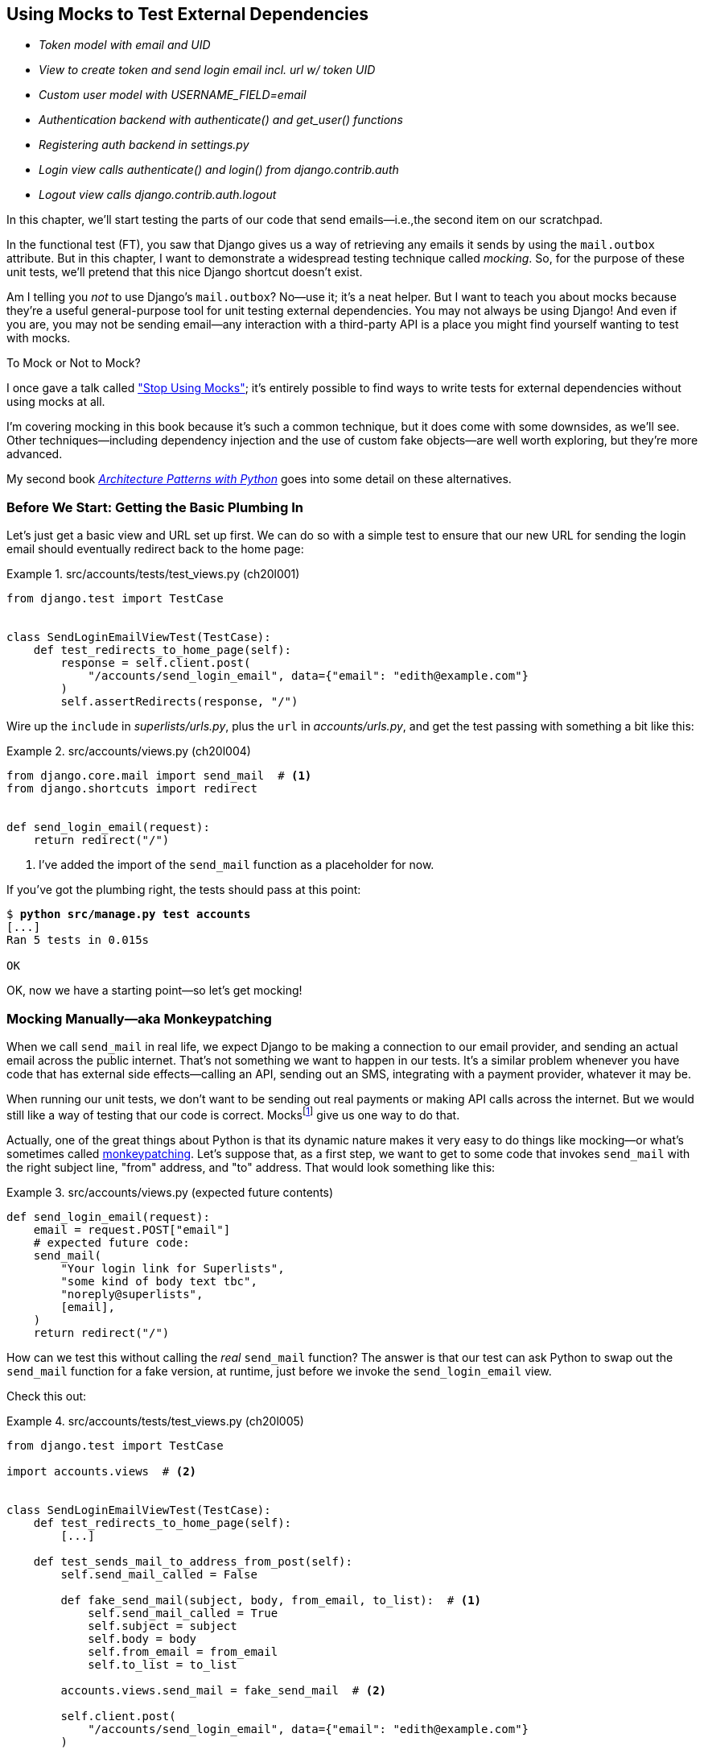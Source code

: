 [[chapter_20_mocking_1]]
== Using Mocks to Test External Dependencies

[role="scratchpad"]
*****
* _[strikethrough line-through]#Token model with email and UID#_
* _View to create token and send login email incl. url w/ token UID_
* _[strikethrough line-through]#Custom user model with USERNAME_FIELD=email#_
* _Authentication backend with authenticate() and get_user() functions_
* _Registering auth backend in settings.py_
* _Login view calls authenticate() and login() from django.contrib.auth_
* _Logout view calls django.contrib.auth.logout_
*****

((("Django framework", "sending emails")))
((("emails, sending from Django")))
((("mail.out box attribute")))
In this chapter, we'll start testing the parts of our code that send emails—i.e.,the second item on our scratchpad.

In the functional test (FT), you saw that Django gives us a way of retrieving
any emails it sends by using the `mail.outbox` attribute.
But in this chapter, I want to demonstrate a widespread testing technique called _mocking_. So, for the purpose of these unit tests, we'll pretend that this nice Django shortcut doesn't exist.
((("mocks", "benefits and drawbacks of")))

Am I telling you _not_ to use Django's `mail.outbox`?
No—use it; it's a neat helper.
But I want to teach you about mocks because they're a useful general-purpose tool
for unit testing external dependencies.
You may not always be using Django!
And even if you are, you may not be sending email--any
interaction with a third-party API
is a place you might find yourself wanting to test with mocks.
((("mocks", "deciding whether to use")))((("external dependencies")))


.To Mock or Not to Mock?
*******************************************************************************

I once gave a talk called
https://www.youtube.com/watch?v=rk-f3B-eMkI["Stop Using Mocks"];
it's entirely possible to find ways to write tests for external dependencies
without using mocks at all.

I'm covering mocking in this book because it's such a common technique,
but it does come with some downsides, as we'll see.
Other techniques—including dependency injection
and the use of custom fake objects—are well worth exploring,
but they're more advanced.

My second book https://www.cosmicpython.com[_Architecture Patterns with Python_]
goes into some detail on these alternatives.
*******************************************************************************



=== Before We Start: Getting the Basic Plumbing In

((("mocks", "preparing for")))
Let's just get a basic view and URL set up first.
We can do so with a simple test to ensure
that our new URL for sending the login email should eventually redirect
back to the home page:


[role="sourcecode dofirst-ch20l002"]
.src/accounts/tests/test_views.py (ch20l001)
====
[source,python]
----
from django.test import TestCase


class SendLoginEmailViewTest(TestCase):
    def test_redirects_to_home_page(self):
        response = self.client.post(
            "/accounts/send_login_email", data={"email": "edith@example.com"}
        )
        self.assertRedirects(response, "/")
----
====


Wire up the `include` in _superlists/urls.py_,
plus the `url` in _accounts/urls.py_,
and get the test passing with something a bit like this:

[role="sourcecode dofirst-ch20l003"]
.src/accounts/views.py (ch20l004)
====
[source,python]
----
from django.core.mail import send_mail  # <1>
from django.shortcuts import redirect


def send_login_email(request):
    return redirect("/")
----
====


<1> I've added the import of the `send_mail` function as a placeholder for now.

If you've got the plumbing right, the tests should pass at this point:

[subs="specialcharacters,quotes"]
----
$ *python src/manage.py test accounts*
[...]
Ran 5 tests in 0.015s

OK
----

OK, now we have a starting point—so let's get mocking!


=== Mocking Manually—aka Monkeypatching

((("mocks", "manual", id="Mmanual19")))
((("monkeypatching", id="monkey19")))((("send_mail function", "mocking", id="ix_sndml")))
When we call `send_mail` in real life,
we expect Django to be making a connection to our email provider,
and sending an actual email across the public internet.
That's not something we want to happen in our tests.
It's a similar problem whenever you have code that has external side effects—calling
an API, sending out an SMS, integrating with a payment provider, whatever it may be.

When running our unit tests,
we don't want to be sending out real payments or making API calls across the internet.
But we would still like a way of testing that our code is correct.
Mocksfootnote:[I'm using the generic term "mock", but testing enthusiasts like
to distinguish other types of a general class of test tools called "test
doubles", including spies, fakes, and stubs.  The differences don't really
matter for this book, but if you want to get into the nitty-gritty, check out
the https://github.com/testdouble/contributing-tests/wiki/Test-Double[amazing
wiki by Justin Searls]. Warning: absolutely chock full of great testing content.]
give us one way to do that.


Actually, one of the great things about Python is that its dynamic nature
makes it very easy to do things like mocking—or what's sometimes called https://en.wikipedia.org/wiki/Monkey_patch[monkeypatching].
Let's suppose that, as a first step,
we want to get to some code that invokes `send_mail`
with the right subject line, "from" address, and "to" address.
That would look something like this:


[role="sourcecode skipme"]
.src/accounts/views.py (expected future contents)
====
[source,python]
----
def send_login_email(request):
    email = request.POST["email"]
    # expected future code:
    send_mail(
        "Your login link for Superlists",
        "some kind of body text tbc",
        "noreply@superlists",
        [email],
    )
    return redirect("/")
----
====

How can we test this without calling the _real_ `send_mail` function?
The answer is that our test can ask Python to swap out the `send_mail` function
for a fake version, at runtime, just before we invoke the `send_login_email` view.

Check this out:


[role="sourcecode"]
.src/accounts/tests/test_views.py (ch20l005)
====
[source,python]
----
from django.test import TestCase

import accounts.views  # <2>


class SendLoginEmailViewTest(TestCase):
    def test_redirects_to_home_page(self):
        [...]

    def test_sends_mail_to_address_from_post(self):
        self.send_mail_called = False

        def fake_send_mail(subject, body, from_email, to_list):  # <1>
            self.send_mail_called = True
            self.subject = subject
            self.body = body
            self.from_email = from_email
            self.to_list = to_list

        accounts.views.send_mail = fake_send_mail  # <2>

        self.client.post(
            "/accounts/send_login_email", data={"email": "edith@example.com"}
        )

        self.assertTrue(self.send_mail_called)
        self.assertEqual(self.subject, "Your login link for Superlists")
        self.assertEqual(self.from_email, "noreply@superlists")
        self.assertEqual(self.to_list, ["edith@example.com"])
----
====

<1> We define a `fake_send_mail` function,
    which looks like the real `send_mail` function,
    but all it does is save some information about how it was called,
    using some variables on `self`.


<2> Then, before we execute the code under test by doing the `self.client.post`,
    we swap out the real `accounts.views.send_mail`
    with our fake version—it's as simple as just assigning it.

// DAVID: Might be better to get everything else working, and the test passing, without send_mail at all.
// Then we introduce it, run the test and see it fail because it has some dependencies? Then we can just concentrate on
// the mock bit.

It's important to realise that there isn't really anything magical going on here;
we're just taking advantage of Python's dynamic nature and scoping rules.

Up until we actually invoke a function, we can modify the variables it has access to,
as long as we get into the right namespace.
That's why we import the top-level `accounts` module:
to be able to get down to the `accounts.views` module,
which is the scope in which the `accounts.views.send_login_email` function will run.

This isn't even something that only works inside unit tests—you can do this kind of monkeypatching in any Python code! That may take a little time to sink in.
See if you can convince yourself that it's not all totally crazy—and then consider a couple of extra details that are worth knowing:

* Why do we use `self` as a way of passing information around?
  It's just a convenient variable that's available
  both inside the scope of the `fake_send_mail` function and outside of it.
  We could use any mutable object, like a list or a dictionary,
  as long as we are making in-place changes to an existing variable
  that exists outside our fake function.((("self variable")))
  (Feel free to have a play around with different ways of doing this, if
  you're curious, and see what works and doesn't.)

* The "before" is critical! I can't tell you how many times I've sat there,
  wondering why a mock isn't working,
  only to realise that I didn't mock _before_ I called the code under test.


Let's see if our hand-rolled mock object will let us test-drive some code:

[subs="specialcharacters,quotes"]
----
$ *python src/manage.py test accounts*
[...]
    self.assertTrue(self.send_mail_called)
AssertionError: False is not true
----

So let's call `send_mail`, naively:


[role="sourcecode"]
.src/accounts/views.py (ch20l006-1)
====
[source,python]
----
from django.core.mail import send_mail  # <1>
[...]

def send_login_email(request):
    send_mail()  # <2>
    return redirect("/")
----
====

<1> This import should still be in the file from earlier,
    but in case an overenthusiastic IDE has removed it,
    I'm re-listing it for you here.


That gives:

[subs="specialcharacters,macros"]
----
TypeError: SendLoginEmailViewTest.test_sends_mail_to_address_from_post.<locals>
.fake_send_mail() missing 4 required positional arguments: 'subject', 'body',
'from_email', and 'to_list'
----

It looks like our monkeypatch is working!
We've called `send_mail`, and it's gone into our `fake_send_mail` function,
which wants more arguments.
Let's try this:


[role="sourcecode"]
.src/accounts/views.py (ch20l006-2)
====
[source,python]
----
def send_login_email(request):
    send_mail("subject", "body", "from_email", ["to email"])
    return redirect("/")
----
====

That gives:

----
    self.assertEqual(self.subject, "Your login link for Superlists")
AssertionError: 'subject' != 'Your login link for Superlists'
----

That's working pretty well!
Now we can work step-by-step, all the way through to something like this:


[role="sourcecode"]
.src/accounts/views.py (ch20l006)
====
[source,python]
----
def send_login_email(request):
    email = request.POST["email"]
    send_mail(
        "Your login link for Superlists",
        "body text tbc",
        "noreply@superlists",
        [email],
    )
    return redirect("/")
----
====

And we have passing tests!


[subs="specialcharacters,macros"]
----
$ pass:quotes[*python src/manage.py test accounts*]

Ran 6 tests in 0.016s

OK
----


Brilliant!  We've managed to write tests for some code, which would
ordinarily go out and try to send real emails across the internet,
and by "mocking out" the `send_email` function,
we're able to write the tests and code all the same.footnote:[Again,
we're acting as if Django's `mail.outbox` didn't exist,
for the sake of learning.
After all, what if you were using Flask?
Or what if this was an API call, not an email?]

But our hand-rolled mock has a couple of problems:

* It involved a fair bit of boilerplate code,
  populating all those `self.xyz` variables to let us assert on them.

* More importantly, although we didn't see this,
  the monkeypatching will persist from one test to the next,
  breaking isolation between tests.
  This can cause serious confusion.
((("send_mail function", "mocking", startref="ix_sndml")))((("", startref="monkey19")))((("", startref="Mmanual19")))

// TODO: illustrate this explicitly


=== The Python Mock Library

((("mocks", "Python Mock library", id="Mpythong19")))
((("Python 3", "Mock library", id="Pmock19")))
The `mock` package was added to the standard library as part of Python 3.3.
It provides a magical object called a `Mock`; try this out in a Python shell:


[role='skipme']
[source,python]
----
>>> from unittest.mock import Mock
>>> m = Mock()
>>> m.any_attribute
<Mock name='mock.any_attribute' id='140716305179152'>
>>> type(m.any_attribute)
<class 'unittest.mock.Mock'>
>>> m.any_method()
<Mock name='mock.any_method()' id='140716331211856'>
>>> m.foo()
<Mock name='mock.foo()' id='140716331251600'>
>>> m.called
False
>>> m.foo.called
True
>>> m.bar.return_value = 1
>>> m.bar(42, var='thing')
1
>>> m.bar.call_args
call(42, var='thing')
----

A mock is a magical object for a few reasons:

* It responds to any request for an attribute or method call with other mocks.
* You can configure it in turn to return specific values when called.
* It enables you to inspect what it was called with.

Sounds like a useful thing to be able to use in our unit tests!


==== Using unittest.patch

((("unittest module", "mock module and")))((("patch function in unittest and mock modules")))
And as if that weren't enough,
the `mock` module also provides a helper function called `patch`,
which we can use to do the monkeypatching we did by hand earlier.

I'll explain how it all works shortly, but let's see it in action first:


[role="sourcecode"]
.src/accounts/tests/test_views.py (ch20l007)
====
[source,python]
----
from unittest import mock

from django.test import TestCase
[...]

class SendLoginEmailViewTest(TestCase):
    def test_redirects_to_home_page(self):
        [...]

    @mock.patch("accounts.views.send_mail")  # <1>
    def test_sends_mail_to_address_from_post(self, mock_send_mail):  # <2>
        self.client.post(
            "/accounts/send_login_email", data={"email": "edith@example.com"}
        )

        self.assertEqual(mock_send_mail.called, True)
        (subject, body, from_email, to_list), kwargs = mock_send_mail.call_args
        self.assertEqual(subject, "Your login link for Superlists")
        self.assertEqual(from_email, "noreply@superlists")
        self.assertEqual(to_list, ["edith@example.com"])

----
====

<1> Here's the decorator--we'll go into detail about how it works shortly.

<2> Here's the extra argument we add to the test method.
    Again, detailed explanation to come,
    but as you'll see, it's going to do most of the work that `fake_send_mail`
    was doing before.

If you rerun the tests, you'll see they still pass.
And because we're always suspicious of any test that still passes after a big change,
let's deliberately break it just to see:


[role="sourcecode"]
.src/accounts/tests/test_views.py (ch20l008)
====
[source,python]
----
        self.assertEqual(to_list, ["schmedith@example.com"])
----
====

And let's add a little debug print to our view as well,
to see the effects of the `mock.patch`:

[role="sourcecode"]
.src/accounts/views.py (ch20l009)
====
[source,python]
----
def send_login_email(request):
    email = request.POST["email"]
    print(type(send_mail))
    send_mail(
        [...]
----
====

Let's run the tests again:

[subs="macros"]
----
$ pass:quotes[*python src/manage.py test accounts*]
[...]pass:specialcharacters[
....<class 'function'>
.<class 'unittest.mock.MagicMock'>
][...]pass:[
AssertionError: Lists differ: ['edith@example.com'\] !=
['schmedith@example.com'\]
][...]

Ran 6 tests in 0.024s

FAILED (failures=1)
----


Sure enough, the tests fail.
And we can see, just before the failure message,
that when we print the `type` of the `send_mail` function,
in the first unit test it's a normal function,
but in the second unit test we're seeing a mock object.

Let's remove the deliberate mistake and dive into exactly what's going on:

[role="sourcecode dofirst-ch20l010"]
.src/accounts/tests/test_views.py (ch20l011)
====
[source,python]
----
@mock.patch("accounts.views.send_mail")  # <1>
def test_sends_mail_to_address_from_post(self, mock_send_mail):  # <2>
    self.client.post(  # <3>
        "/accounts/send_login_email", data={"email": "edith@example.com"}
    )

    self.assertEqual(mock_send_mail.called, True)  # <4>
    (subject, body, from_email, to_list), kwargs = mock_send_mail.call_args  # <5>
    self.assertEqual(subject, "Your login link for Superlists")
    self.assertEqual(from_email, "noreply@superlists")
    self.assertEqual(to_list, ["edith@example.com"])
----
====

<1> The `mock.patch()` decorator takes a dot-notation name of an object to monkeypatch.
    That's the equivalent of manually replacing the `send_mail` in `accounts.views`.
    The advantage of the decorator is that,
    firstly, it automatically replaces the target with a mock.
    And secondly, it automatically puts the original object back at the end!
    (Otherwise, the object stays monkeypatched for the rest of the test run,
    which might cause problems in other tests.)


<2> `patch` then injects the mocked object into the test
    as an argument to the test method.
    We can choose whatever name we want for it,
    but I usually use a convention of `mock_` plus the original name of the object.


<3> We call our view under test as usual,
    but everything inside this test method has our mock applied to it,
    so the view won't call the real `send_mail` object;
    it'll be seeing `mock_send_mail` instead.

<4> And we can now make assertions about what happened to that mock object
    during the test.  We can see it was called...

<5> ...and we can also unpack its various positional and keyword call arguments,
    to examine what it was called with.
    (See <<mock-call-args-sidebar>> in the next chapter for a longer
    explanation of `.call_args`.)


All crystal clear? No? Don't worry; we'll do a couple more tests with mocks
to see if they start to make more sense as we use them more.



==== Getting the FT a Little Further Along

First let's get back to our FT and see where it's failing:

[subs="specialcharacters,macros"]
----
$ pass:quotes[*python src/manage.py test functional_tests.test_login*]
[...]
AssertionError: 'Check your email' not found in 'Superlists\nEnter your email
to log in\nStart a new To-Do list'
----

Submitting the email address currently has no effect. Hmmm. Currently our form is hardcoded to send to _/accounts/send_login_email_. Let's switch to using the `{% url %}` syntax just to make sure it's the right URL:

[role="sourcecode small-code"]
.src/lists/templates/base.html (ch20l012)
====
[source,html]
----
<form method="POST" action="{% url 'send_login_email' %}">
----
====


Does that help?  Nope, same error.  Why? Ah, nothing to do with the URL actually;
it's because we're not displaying a success message after we send the user an email.
Let's add a test for that.


==== Testing the Django Messages Framework

((("messages framework (Django), testing", id="ix_msgfrm")))((("Django framework", "messages framework, testing", id="ix_Djmsg")))
We'll use Django's "messages framework",
which is often used to display ephemeral "success" or "warning" messages
to show the results of an action, something like what's shown in <<success-message>>.

[[success-message]]
.A green success message
image::images/tdd3_2001.png["Screenshot of success message saying check your email, as it will look at the end of the de-spike."]

Have a look at the https://docs.djangoproject.com/en/5.2/ref/contrib/messages/[Django messages docs]
if you haven't come across it already. Testing Django messages is a bit contorted:


[role="sourcecode"]
.src/accounts/tests/test_views.py (ch20l013)
====
[source,python]
----
    def test_adds_success_message(self):
        response = self.client.post(
            "/accounts/send_login_email",
            data={"email": "edith@example.com"},
            follow=True,  # <1>
        )

        message = list(response.context["messages"])[0]  # <2>
        self.assertEqual(
            message.message,
            "Check your email, we've sent you a link you can use to log in.",
        )
        self.assertEqual(message.tags, "success")
----
====

<1> We have to pass `follow=True`
    to the test client to tell it to get the page _after_ the 302-redirect.

<2> Then we examine the response context for a `messages` iterable,
    which we have to listify before it'll play nicely.
    (We'll use these later in a template with `{% for message in messages %}`.)


That gives:

[subs="specialcharacters,macros"]
----
$ pass:quotes[*python src/manage.py test accounts*]
[...]
    message = list(response.context["messages"])[0]
IndexError: list index out of range
----

And we can get it passing with:


[role="sourcecode"]
.src/accounts/views.py (ch20l014)
====
[source,python]
----
from django.contrib import messages
[...]

def send_login_email(request):
    [...]
    messages.success(
        request,
        "Check your email, we've sent you a link you can use to log in.",
    )
    return redirect("/")
----
====


[[mocks-tightly-coupled-sidebar]]
.Mocks Can Leave You Tightly Coupled to the Implementation
*******************************************************************************

TIP: This sidebar is an intermediate-level testing tip.
    If it goes over your head the first time around,
    come back and take another look when you've finished this chapter.

I said testing messages is a bit contorted;
it took me several goes to get it right.
In fact, at a previous employer,
we gave up on testing them like this and decided to just use mocks.
Let's see what that would look like in this case:

[role="sourcecode small-code"]
.src/accounts/tests/test_views.py (ch20l014-2)
====
[source,python]
----
    @mock.patch("accounts.views.messages")
    def test_adds_success_message_with_mocks(self, mock_messages):
        response = self.client.post(
            "/accounts/send_login_email", data={"email": "edith@example.com"}
        )

        expected = "Check your email, we've sent you a link you can use to log in."
        self.assertEqual(
            mock_messages.success.call_args,
            mock.call(response.wsgi_request, expected),
        )
----
====

We mock out the `messages` module, and check that `messages.success` was
called with the right arguments: the original request and the message we want.

And you could get it passing by using the exact same code as earlier.  Here's
the problem though:  the messages framework gives you more than one way
to achieve the same result.  I could write the code like this:

[role="sourcecode"]
.src/accounts/views.py (ch20l014-3)
====
[source,python]
----
    messages.add_message(
        request,
        messages.SUCCESS,
        "Check your email, we've sent you a link you can use to log in.",
    )
----
====

And the original, non-mocky test would still pass.
But our mocky test will fail,
because we're no longer calling `messages.success`;
we're calling `messages.add_message`.
Even though the end result is the same and our code is "correct",
the test is broken.((("mocks", "use of, tight coupling with implementation")))

This is what it means to say that using mocks leave you
"tightly coupled with the implementation".
We usually say it's better to test behaviour, not implementation details;
test what happens, not how you do it.
Mocks often end up erring too much on the side of the "how" rather than the "what".

TIP: Test should be about behaviour, not implementation.
    If your tests tie you to specific implementation details,
    they will prevent you from refactoring as freely.

*******************************************************************************


==== Adding Messages to Our HTML

What happens next in the functional test?((("Django framework", "messages framework, testing", startref="ix_Djmsg")))((("messages framework (Django), testing", startref="ix_msgfrm")))((("messages", "adding to HTML  for page")))
Ah.  Still nothing.
We need to actually add the messages to the page.
Something like this:


[role="sourcecode dofirst-ch20l014-4"]
.src/lists/templates/base.html (ch20l015)
====
[source,html]
----
      [...]
      </nav>

      {% if messages %}
        <div class="row">
          <div class="col-md-12">
            {% for message in messages %}
              {% if message.level_tag == 'success' %}
                <div class="alert alert-success">{{ message }}</div>
              {% else %}
                <div class="alert alert-warning">{{ message }}</div>
              {% endif %}
            {% endfor %}
          </div>
        </div>
      {% endif %}
----
====

// TODO: feed thru change

Now do we get a little further?  Yes!

[subs="specialcharacters,macros"]
----
$ pass:quotes[*python src/manage.py test accounts*]
[...]
Ran 7 tests in 0.023s

OK

$ pass:quotes[*python src/manage.py test functional_tests.test_login*]
[...]
AssertionError: 'Use this link to log in' not found in 'body text tbc'
----


We need to fill out the body text of the email,
with a link that the user can use to log in. Let's just cheat for now though, by changing the value in the view:


[role="sourcecode"]
.src/accounts/views.py (ch20l016)
====
[source,python]
----
    send_mail(
        "Your login link for Superlists",
        "Use this link to log in",
        "noreply@superlists",
        [email],
    )
----
====

That gets the FT a little further:


[subs="specialcharacters,macros"]
----
$ pass:quotes[*python src/manage.py test functional_tests.test_login*]
[...]
AssertionError: Could not find url in email body:
Use this link to log in
----

OK, I think we can call the `send_login_email` view done for now.

[role="scratchpad"]
*****
* _[strikethrough line-through]#Token model with email and UID#_
* _[strikethrough line-through]#View to create token and send login email incl. url w/ token UID#_
* _[strikethrough line-through]#Custom user model with USERNAME_FIELD=email#_
* _Authentication backend with authenticate() and get_user() functions_
* _Registering auth backend in settings.py_
* _Login view calls authenticate() and login() from django.contrib.auth_
* _Logout view calls django.contrib.auth.logout_
*****


==== Starting on the Login URL

We're going to have to build some kind of URL!((("URLs", "starting login URL")))((("tokens", "passing in GET pararameter to login URL")))
Let's build the minimal thing, just a placeholder really:


[role="sourcecode"]
.src/accounts/tests/test_views.py (ch20l017)
====
[source,python]
----
class LoginViewTest(TestCase):
    def test_redirects_to_home_page(self):
        response = self.client.get("/accounts/login?token=abcd123")
        self.assertRedirects(response, "/")
----
====

We're imagining we'll pass the token in as a GET parameter, after the `?`.
It doesn't need to do anything for now.

I'm sure you can find your way through to getting the boilerplate in
for a basic URL and view, via errors like these:

[role="pagebreak-before"]
* No URL:
+
[role="small-code"]
----
AssertionError: 404 != 302 : Response didn't redirect as expected: Response
code was 404 (expected 302)
----


* No view:
+
[role="dofirst-ch20l018 small-code"]
----
AttributeError: module 'accounts.views' has no attribute 'login'
----


* Broken view:
+
[role="dofirst-ch20l019 small-code"]
----
ValueError: The view accounts.views.login didn't return an HttpResponse object.
It returned None instead.
----

* OK!
+
[role="dofirst-ch20l020 small-code"]
[subs="specialcharacters,macros"]
----
$ pass:quotes[*python src/manage.py test accounts*]
[...]

Ran 8 tests in 0.029s
OK
----


And now we can give people a link to use.
It still won't do much though,
because we still don't have a token to give to the user.



==== Checking That We Send the User a Link with a Token

Back in our `send_login_email` view,
we've tested the email subject, and the "from", and "to" fields.
The body is the part that will have to include a token or URL they can use to log in.((("emails", "checking sending of link with a token")))((("emails", "checking sending of link with token")))
Let's spec out two tests for that:


[role="sourcecode"]
.src/accounts/tests/test_views.py (ch20l021)
====
[source,python]
----
from accounts.models import Token
[...]

class SendLoginEmailViewTest(TestCase):
    def test_redirects_to_home_page(self):
        [...]
    def test_adds_success_message(self):
        [...]
    @mock.patch("accounts.views.send_mail")
    def test_sends_mail_to_address_from_post(self, mock_send_mail):
        [...]

    def test_creates_token_associated_with_email(self):  # <1>
        self.client.post(
            "/accounts/send_login_email", data={"email": "edith@example.com"}
        )
        token = Token.objects.get()
        self.assertEqual(token.email, "edith@example.com")

    @mock.patch("accounts.views.send_mail")
    def test_sends_link_to_login_using_token_uid(self, mock_send_mail):  # <2>
        self.client.post(
            "/accounts/send_login_email", data={"email": "edith@example.com"}
        )

        token = Token.objects.get()
        expected_url = f"http://testserver/accounts/login?token={token.uid}"
        (subject, body, from_email, to_list), kwargs = mock_send_mail.call_args
        self.assertIn(expected_url, body)
----
====

<1> The first test is fairly straightforward;
  it checks that the token we create in the database
  is associated with the email address from the POST request.

<2> The second one is our second test using mocks.
  We mock out the `send_mail` function again using the `patch` decorator,
  but this time we're interested in the `body` argument from the call arguments.

Running them now will fail because we're not creating any kind of token:


[subs="specialcharacters,macros"]
----
$ pass:quotes[*python src/manage.py test accounts*]
[...]
accounts.models.Token.DoesNotExist: Token matching query does not exist.
[...]
accounts.models.Token.DoesNotExist: Token matching query does not exist.
----

We can get the first one to pass by creating a token:


[role="sourcecode"]
.src/accounts/views.py (ch20l022)
====
[source,python]
----
from accounts.models import Token
[...]

def send_login_email(request):
    email = request.POST["email"]
    token = Token.objects.create(email=email)
    send_mail(
        [...]
----
====

And now the second test prompts us to actually use the token in the body
of our email:

[subs=""]
----
[...]
AssertionError:
'http://testserver/accounts/login?token=[...]
not found in 'Use this link to log in'

FAILED (failures=1)
----

So, we can insert the token into our email like this:


[role="sourcecode"]
.src/accounts/views.py (ch20l023)
====
[source,python]
----
from django.urls import reverse
[...]

def send_login_email(request):
    email = request.POST["email"]
    token = Token.objects.create(email=email)
    url = request.build_absolute_uri(  # <1>
        reverse("login") + "?token=" + str(token.uid),
    )
    message_body = f"Use this link to log in:\n\n{url}"
    send_mail(
        "Your login link for Superlists",
        message_body,
        "noreply@superlists",
        [email],
    )
    [...]
----
====

<1> `request.build_absolute_uri` deserves a mention--it's
    one way to build a "full" URL,
    including the domain name and the HTTP(S) part, in Django.
    There are other ways,
    but they usually involve getting into the "sites" framework,
    which gets complicated pretty quickly.
    You can find lots more discussion on this if you're curious
    by doing a bit of googling.

// IDEA: investigate kwargs for reverse() call
// reverse("login", token=str(token.uid))


And the tests pass.

----
OK
----

I think _that's_ our `send_login_email` view done.

[role="scratchpad"]
*****
* _[strikethrough line-through]#Token model with email and UID#_
* _[strikethrough line-through]#_View to create token and send login email incl. url w/ token UID#_
* _[strikethrough line-through]#Custom user model with USERNAME_FIELD=email#_
* _Authentication backend with authenticate() and get_user() functions_
* _Registering auth backend in settings.py_
* _Login view calls authenticate() and login() from django.contrib.auth_
* _Logout view calls django.contrib.auth.logout_
*****

The next piece in the puzzle is the authentication backend,
whose job it will be to examine tokens for validity
and then return the corresponding users. Then, we need to get our login view to actually log users in,
if they can authenticate.
((("", startref="Mpythong19")))((("", startref="Pmock19")))


=== De-spiking Our Custom Authentication Backend

((("mocks", "de-spiking custom authentication", id="ix_mckdespCA")))((("mocks", "de-spiking custom authentication")))
((("spiking and de-spiking", "de-spiking custom authentication backend")))
Here's how our authentication backend looked in the spike:


[[spike-reminder]]
[role="skipme small-code"]
[source,python]
----
class PasswordlessAuthenticationBackend(BaseBackend):
    def authenticate(self, request, uid):
        print("uid", uid, file=sys.stderr)
        if not Token.objects.filter(uid=uid).exists():
            print("no token found", file=sys.stderr)
            return None
        token = Token.objects.get(uid=uid)
        print("got token", file=sys.stderr)
        try:
            user = ListUser.objects.get(email=token.email)
            print("got user", file=sys.stderr)
            return user
        except ListUser.DoesNotExist:
            print("new user", file=sys.stderr)
            return ListUser.objects.create(email=token.email)

    def get_user(self, email):
        return ListUser.objects.get(email=email)
----

Decoding this:

* We take a UID and check if it exists in the database.
* We return `None` if it doesn't.
* If it does exist, we extract an email address,
  and either find an existing user with that address or create a new one.
// CSANAD: shouldn't we use the numbered annotations instead?



==== One if = One More Test

A rule of thumb for these sorts of tests:
any `if` means an extra test, and any `try/except` means an extra test. So, this should be about three tests.
How about something like this?


[role="sourcecode"]
.src/accounts/tests/test_authentication.py (ch20l024)
====
[source,python]
----
from django.http import HttpRequest
from django.test import TestCase

from accounts.authentication import PasswordlessAuthenticationBackend
from accounts.models import Token, User


class AuthenticateTest(TestCase):
    def test_returns_None_if_no_such_token(self):
        result = PasswordlessAuthenticationBackend().authenticate(
            HttpRequest(), "no-such-token"
        )
        self.assertIsNone(result)

    def test_returns_new_user_with_correct_email_if_token_exists(self):
        email = "edith@example.com"
        token = Token.objects.create(email=email)
        user = PasswordlessAuthenticationBackend().authenticate(
            HttpRequest(), token.uid
        )
        new_user = User.objects.get(email=email)
        self.assertEqual(user, new_user)

    def test_returns_existing_user_with_correct_email_if_token_exists(self):
        email = "edith@example.com"
        existing_user = User.objects.create(email=email)
        token = Token.objects.create(email=email)
        user = PasswordlessAuthenticationBackend().authenticate(
            HttpRequest(), token.uid
        )
        self.assertEqual(user, existing_user)
----
====


In _authenticate.py_, we'll just have a little placeholder:

[role="sourcecode"]
.src/accounts/authentication.py (ch20l025)
====
[source,python]
----
class PasswordlessAuthenticationBackend:
    def authenticate(self, request, uid):
        pass
----
====


How do we get on?

[subs="macros"]
----
$ pass:quotes[*python src/manage.py test accounts*]

.FE..........
======================================================================
ERROR: test_returns_new_user_with_correct_email_if_token_exists (accounts.tests
.test_authentication.AuthenticateTest.test_returns_new_user_with_correct_email_
if_token_exists)
 ---------------------------------------------------------------------
Traceback (most recent call last):
  File "...goat-book/src/accounts/tests/test_authentication.py", line 21, in
test_returns_new_user_with_correct_email_if_token_exists
    new_user = User.objects.get(email=email)
[...]
accounts.models.User.DoesNotExist: User matching query does not exist.


======================================================================
FAIL: test_returns_existing_user_with_correct_email_if_token_exists (accounts.t
ests.test_authentication.AuthenticateTest.test_returns_existing_user_with_corre
ct_email_if_token_exists)
 ---------------------------------------------------------------------
Traceback (most recent call last):
  File "...goat-book/src/accounts/tests/test_authentication.py", line 31, in
test_returns_existing_user_with_correct_email_if_token_exists
    self.assertEqual(user, existing_user)
    ~~~~~~~~~~~~~~~~^^^^^^^^^^^^^^^^^^^^^
AssertionError: None != pass:specialcharacters[<User: User object (edith@example.com)>]

 ---------------------------------------------------------------------
Ran 13 tests in 0.038s

FAILED (failures=1, errors=1)
----

//TODO: do we need that inline pass:specialcharacters?

Here's a first cut:

[role="sourcecode"]
.src/accounts/authentication.py (ch20l026)
====
[source,python]
----
from accounts.models import Token, User


class PasswordlessAuthenticationBackend:
    def authenticate(self, request, uid):
        token = Token.objects.get(uid=uid)
        return User.objects.get(email=token.email)
----
====


Now, instead of one `FAIL` and one `ERROR`,
we get two ++ERROR++s:


[subs="specialcharacters,macros"]
----
$ pass:quotes[*python src/manage.py test accounts*]

ERROR: test_returns_None_if_no_such_token (accounts.tests.test_authentication.A
uthenticateTest.test_returns_None_if_no_such_token)
[...]
accounts.models.Token.DoesNotExist: Token matching query does not exist.

ERROR: test_returns_new_user_with_correct_email_if_token_exists (accounts.tests
.test_authentication.AuthenticateTest.test_returns_new_user_with_correct_email_
if_token_exists)
[...]
accounts.models.User.DoesNotExist: User matching query does not exist.
----

Notice that our third test,
`test_returns_existing_user_with_correct_email_if_token_exists`,
is actually passing.  Our code _does_ currently handle the "happy path",
where both the token and the user already exist in the database.

Let's fix each of the remaining ones in turn.
Notice how the test names are telling us exactly what we need to do.
First, `test_returns_None_if_no_such_token`,
which is telling us what to do if the token doesn't exist:


[role="sourcecode"]
.src/accounts/authentication.py (ch20l027)
====
[source,python]
----
    def authenticate(self, request, uid):
        try:
            token = Token.objects.get(uid=uid)
            return User.objects.get(email=token.email)
        except Token.DoesNotExist:
            return None
----
====

That gets us down to one failure:

[subs="specialcharacters,macros"]
----
ERROR: test_returns_new_user_with_correct_email_if_token_exists (accounts.tests
.test_authentication.AuthenticateTest.test_returns_new_user_with_correct_email_
if_token_exists)
[...]
accounts.models.User.DoesNotExist: User matching query does not exist.

FAILED (errors=1)
----

OK, so we need to return a `new_user_with_correct_email` `if_token_exists`?
We can do that!


[role="sourcecode"]
.src/accounts/authentication.py (ch20l028)
====
[source,python]
----
    def authenticate(self, request, uid):
        try:
            token = Token.objects.get(uid=uid)
            return User.objects.get(email=token.email)
        except User.DoesNotExist:
            return User.objects.create(email=token.email)
        except Token.DoesNotExist:
            return None
----
====

That's turned out neater than our <<spike-reminder,spike>>!


==== The get_user Method


((("get_user method")))
We've handled the `authenticate` function, which Django will use to log new users in.
The second part of the protocol we have to implement is the `get_user` method,
whose job is to retrieve a user based on their unique identifier (the email address),
or to return `None` if it can't find one.
(Have another look at <<spike-reminder,the spiked code>> if you need a
reminder.)

Here are a couple of tests for those two requirements:


[role="sourcecode small-code"]
.src/accounts/tests/test_authentication.py (ch20l030)
====
[source,python]
----
class GetUserTest(TestCase):
    def test_gets_user_by_email(self):
        User.objects.create(email="another@example.com")
        desired_user = User.objects.create(email="edith@example.com")
        found_user = PasswordlessAuthenticationBackend().get_user("edith@example.com")
        self.assertEqual(found_user, desired_user)

    def test_returns_None_if_no_user_with_that_email(self):
        self.assertIsNone(
            PasswordlessAuthenticationBackend().get_user("edith@example.com")
        )
----
====

And our first failure:

----
AttributeError: 'PasswordlessAuthenticationBackend' object has no attribute
'get_user'
----

Let's create a placeholder one then:


[role="sourcecode"]
.src/accounts/authentication.py (ch20l031)
====
[source,python]
----
class PasswordlessAuthenticationBackend:
    def authenticate(self, request, uid):
        [...]

    def get_user(self, email):
        pass
----
====

Now we get:


[subs="macros"]
----
    self.assertEqual(found_user, desired_user)
AssertionError: None != pass:specialcharacters[<User: User object (edith@example.com)>]
----

And (step by step, just to see if our test fails the way we think it will):

[role="sourcecode"]
.src/accounts/authentication.py (ch20l033)
====
[source,python]
----
    def get_user(self, email):
        return User.objects.first()
----
====

That gets us past the first assertion, and onto:

[subs="macros"]
----
    self.assertEqual(found_user, desired_user)
AssertionError: pass:specialcharacters[<User: User object (another@example.com)>] != pass:specialcharacters[<User: User object
(edith@example.com)>]
----

And so, we call `get` with the email as an argument:


[role="sourcecode"]
.src/accounts/authentication.py (ch20l034)
====
[source,python]
----
    def get_user(self, email):
        return User.objects.get(email=email)
----
====


Now our test for the `None` case fails:

----
ERROR: test_returns_None_if_no_user_with_that_email (accounts.tests.test_authen
tication.GetUserTest.test_returns_None_if_no_user_with_that_email)
[...]
accounts.models.User.DoesNotExist: User matching query does not exist.
----

That prompts us to finish the method like this:


[role="sourcecode"]
.src/accounts/authentication.py (ch20l035)
====
[source,python]
----
    def get_user(self, email):
        try:
            return User.objects.get(email=email)
        except User.DoesNotExist:
            return None  # <1>
----
====

<1> You could just use `pass` here, and the function would return `None` by default.
    However, because we specifically need the function to return `None`,
    the "explicit is better than implicit" rule applies here.

That gets us to passing tests:

----
OK
----


And we have a working authentication backend!

[role="scratchpad"]
*****
* _[strikethrough line-through]#Token model with email and UID#_
* _[strikethrough line-through]#_View to create token and send login email incl. url w/ token UID#_
* _[strikethrough line-through]#Custom user model with USERNAME_FIELD=email#_
* _[strikethrough line-through]#Authentication backend with authenticate() and get_user() functions#_
* _Registering auth backend in settings.py_
* _Login view calls authenticate() and login() from django.contrib.auth_
* _Logout view calls django.contrib.auth.logout_
*****


Let's call that a win and, in the next chapter,
we'll work on integrating it into our login view
and getting our FT passing.((("mocks", "de-spiking custom authentication", startref="ix_mckdespCA")))


[[mocking-py-sidebar-1]]
.On Mocking in Python
*******************************************************************************

Mocking and external dependencies::
  One place to consider using mocking is when we have an external dependency
  that we don't want to actually use in our tests.
  A mock can be used to simulate the third-party API.
  Whilst it is possible to "roll your own" mocks in Python,
  a mocking framework like the +unittest.mock+ module provides a lot of helpful shortcuts
  that will make it easier to write (and more importantly, read) your tests.
  ((("external dependencies")))

The mock library::
  The `unittest.mock` module from Python's standard library
  contains most everything you might need for monkeypatching
  and mocking in Python.footnote:[This library was originally written as a standalone package by Michael Foord while he was working at the company that later spawned PythonAnywhere, a few years before I joined. It became part of the standard library in Python 3.3.
  Michael was a friend, and sadly passed away in 2025.]
  ((("mocks", "Python Mock library")))
  ((("Python 3", "Mock library")))


Monkeypatching::
  This is the process of replacing an object in a namespace at runtime.
  We use it in our unit tests to replace a real function
  that has undesirable side effects
  with a mock object, using the `mock.patch` decorator.
  ((("monkeypatching")))


The mock.patch decorator::
  `unittest.mock` ((("patch decorator")))provides a function called `patch`,
  which can be used to "mock out" (monkeypatch)
  any object from the module you're testing.
  It's commonly used as a decorator on a test method.
  Importantly, it "undoes" the mocking at the end of the test for you,
  to avoid contamination between tests.

Mocks can leave you tightly coupled to the implementation::
  As discussed in a <<mocks-tightly-coupled-sidebar,sidebar earlier>>,
  mocks can leave you tightly coupled to your implementation.
  For that reason, you shouldn't use them unless you have a good reason.

*******************************************************************************

